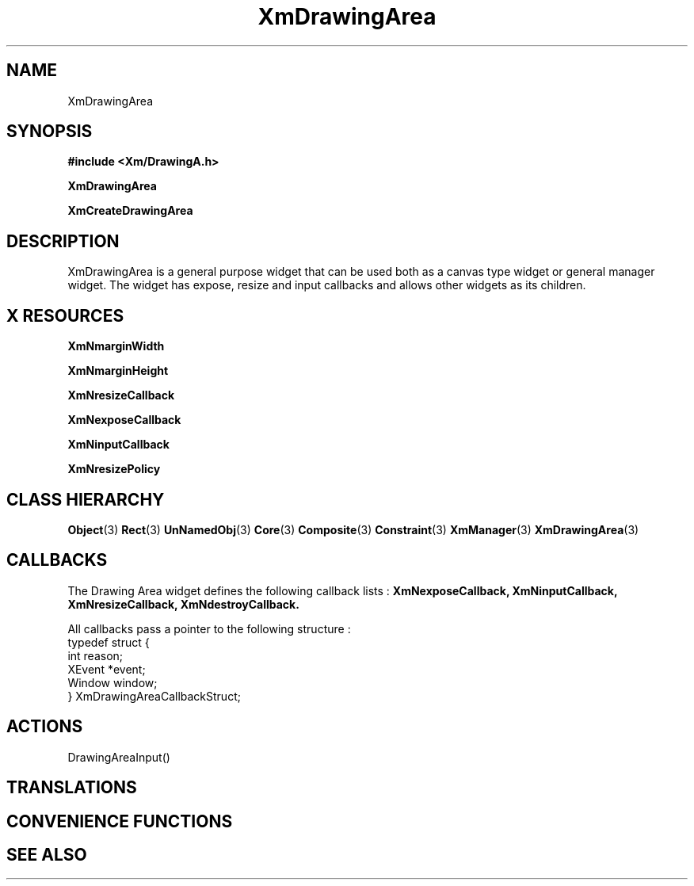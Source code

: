 '\" t
.\" $Header: /cvsroot/lesstif/lesstif/doc/lessdox/widgets/XmDrawingArea.3,v 1.5 2001/03/04 22:02:02 amai Exp $
.\"
.\" Copyright (C) 1997-1998 Free Software Foundation, Inc.
.\" 
.\" This file is part of the GNU LessTif Library.
.\" This library is free software; you can redistribute it and/or
.\" modify it under the terms of the GNU Library General Public
.\" License as published by the Free Software Foundation; either
.\" version 2 of the License, or (at your option) any later version.
.\" 
.\" This library is distributed in the hope that it will be useful,
.\" but WITHOUT ANY WARRANTY; without even the implied warranty of
.\" MERCHANTABILITY or FITNESS FOR A PARTICULAR PURPOSE.  See the GNU
.\" Library General Public License for more details.
.\" 
.\" You should have received a copy of the GNU Library General Public
.\" License along with this library; if not, write to the Free
.\" Software Foundation, Inc., 675 Mass Ave, Cambridge, MA 02139, USA.
.\" 
.TH XmDrawingArea 3 "April 1998" "LessTif Project" "LessTif Manuals"
.SH NAME
XmDrawingArea
.SH SYNOPSIS
.B #include <Xm/DrawingA.h>
.PP
.B XmDrawingArea
.PP
.B XmCreateDrawingArea
.SH DESCRIPTION
XmDrawingArea is a general purpose widget that can be used both as
a canvas type widget or general manager widget.
The widget has expose, resize and input callbacks
and allows other widgets as its children. 
.SH X RESOURCES
.TS
tab(;);
l l l l l.
Name;Class;Type;Default;Access
_
XmNmarginWidth;XmCMarginWidth;HorizontalDimension;NULL;CSG
XmNmarginHeight;XmCMarginHeight;VerticalDimension;NULL;CSG
XmNresizeCallback;XmCCallback;Callback;NULL;CSG
XmNexposeCallback;XmCCallback;Callback;NULL;CSG
XmNinputCallback;XmCCallback;Callback;NULL;CSG
XmNresizePolicy;XmCResizePolicy;ResizePolicy;NULL;CSG
.TE
.PP
.BR XmNmarginWidth
.PP
.BR XmNmarginHeight
.PP
.BR XmNresizeCallback
.PP
.BR XmNexposeCallback
.PP
.BR XmNinputCallback
.PP
.BR XmNresizePolicy
.PP
.SH CLASS HIERARCHY
.BR Object (3)
.BR Rect (3)
.BR UnNamedObj (3)
.BR Core (3)
.BR Composite (3)
.BR Constraint (3)
.BR XmManager (3)
.BR XmDrawingArea (3)
.SH CALLBACKS
The Drawing Area widget defines the following callback lists : 
.BR XmNexposeCallback,
.BR XmNinputCallback,
.BR XmNresizeCallback,
.BR XmNdestroyCallback.
.PP
All callbacks pass a pointer to the following structure :
.SM
  typedef struct {
    int reason;
    XEvent *event;
    Window window;
  } XmDrawingAreaCallbackStruct;
.SM
.SH ACTIONS

DrawingAreaInput()

.SH TRANSLATIONS
.TS
tab(;);
l l.
<BtnMotion>:;ManagerGadgetButtonMotion() 
<Btn1Down>:;DrawingAreaInput() ManagerGadgetArm() 
<Btn1Down>,<Btn1Up>:;DrawingAreaInput() ManagerGadgetActivate() 
<Btn1Up>:;DrawingAreaInput() ManagerGadgetActivate() 
<Btn1Down>(2+):;DrawingAreaInput() ManagerGadgetMultiArm() 
<Btn1Up>(2+):;DrawingAreaInput() ManagerGadgetMultiActivate() 
<Btn2Down>:;DrawingAreaInput() ManagerGadgetDrag() 
<BtnDown>:;DrawingAreaInput() 
<BtnUp>:;DrawingAreaInput() 
<Key>osfActivate:;DrawingAreaInput() ManagerParentActivate() 
<Key>osfCancel:;DrawingAreaInput() ManagerParentCancel() 
<Key>osfHelp:;DrawingAreaInput() ManagerGadgetHelp() 
<Key>osfSelect:;DrawingAreaInput() ManagerGadgetSelect() 
<Key>Return:;DrawingAreaInput() ManagerParentActivate() 
<Key>Return:;DrawingAreaInput() ManagerGadgetSelect() 
<Key>space:;DrawingAreaInput() ManagerGadgetSelect() 
<KeyDown>:;DrawingAreaInput() ManagerGadgetKeyInput() 
<KeyUp>:;DrawingAreaInput() 
.TE
.SH CONVENIENCE FUNCTIONS
.SH SEE ALSO
